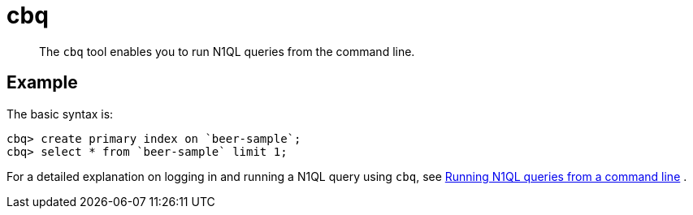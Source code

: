 [#reference_hvv_xly_kt]
= cbq
:page-type: reference

[abstract]
The [.cmd]`cbq` tool enables you to run N1QL queries from the command line.

== Example

The basic syntax is:

----
cbq> create primary index on `beer-sample`;
cbq> select * from `beer-sample` limit 1;
----

For a detailed explanation on logging in and running a N1QL query using [.cmd]`cbq`, see xref:n1ql:n1ql-intro/cbq.adoc[Running N1QL queries from a command line] .
